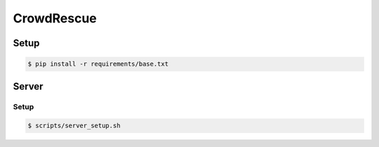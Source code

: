 CrowdRescue
===========

Setup
-----

.. code-block:: bash

   $ pip install -r requirements/base.txt

Server
------

Setup
~~~~~

.. code-block:: bash

   $ scripts/server_setup.sh
